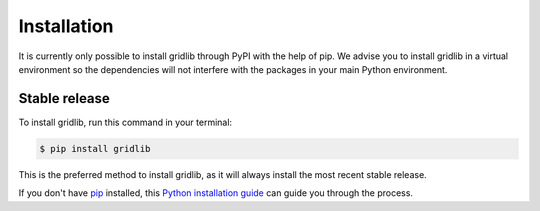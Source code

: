 .. highlight:: shell

============
Installation
============

It is currently only possible to install gridlib through PyPI with the help of pip. We advise you to install
gridlib in a virtual environment so the dependencies will not interfere with the packages in your main Python
environment.

Stable release
--------------

To install gridlib, run this command in your terminal:

.. code-block:: console

    $ pip install gridlib

This is the preferred method to install gridlib, as it will always install the most recent stable release.

If you don't have `pip`_ installed, this `Python installation guide`_ can guide
you through the process.

.. _pip: https://pip.pypa.io
.. _Python installation guide: http://docs.python-guide.org/en/latest/starting/installation/

